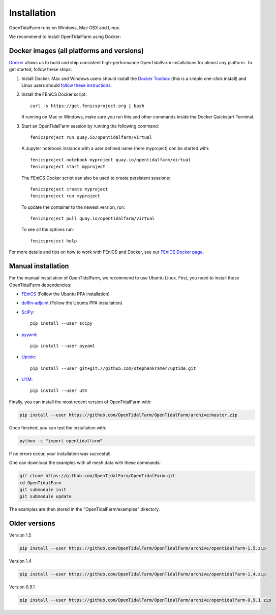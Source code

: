 Installation
============

OpenTidalFarm runs on Windows, Mac OSX and Linux.

We recommend to install OpenTidalFarm using Docker:

Docker images (all platforms and versions)
------------------------------------------

`Docker <https://www.docker.com>`_ allows us to build and ship
consistent high-performance OpenTidalFarm installations for almost any
platform. To get started, follow these steps:

#. Install Docker. Mac and Windows users should install the `Docker
   Toolbox <https://www.docker.com/products/docker-toolbox>`_ (this is
   a simple one-click install) and Linux users should `follow these
   instructions <https://docs.docker.com/linux/step_one/>`_.
#. Install the FEniCS Docker script::

    curl -s https://get.fenicsproject.org | bash

   If running on Mac or Windows, make sure you run this and other
   commands inside the Docker Quickstart Terminal.

#. Start an OpenTidalFarm session by running the following command::

    fenicsproject run quay.io/opentidalfarm/virtual

   A Jupyter notebook instance with a user defined name (here myproject) can be started with::

    fenicsproject notebook myproject quay.io/opentidalfarm/virtual
    fenicsproject start myproject


   The FEniCS Docker script can also be used to create persistent sessions::

    fenicsproject create myproject
    fenicsproject run myproject

   To update the container to the newest version, run::

    fenicsproject pull quay.io/opentidalfarm/virtual

   To see all the options run::

    fenicsproject help

For more details and tips on how to work with FEniCS and Docker, see
our `FEniCS Docker page
<http://fenics-containers.readthedocs.org/en/latest/>`_.

Manual installation
-------------------

For the manual installation of OpenTidalFarm, we recommend to use Ubuntu Linux.
First, you need to install these OpenTidalFarm dependencies:

- `FEniCS`_ (Follow the Ubuntu PPA installation)
- `dolfin-adjoint`_ (Follow the Ubuntu PPA installation)
- `SciPy`_::

    pip install --user scipy

- `pyyaml`_::

     pip install --user pyyaml

- `Uptide`_::

     pip install --user git+git://github.com/stephankramer/uptide.git

- `UTM`_::

     pip install --user utm


Finally, you can install the most recent version of OpenTidalFarm with:

.. code-block:: bash

   pip install --user https://github.com/OpenTidalFarm/OpenTidalFarm/archive/master.zip

Once finished, you can test the installation with:

.. code-block:: bash

    python -c "import opentidalfarm"

If no errors occur, your installation was succesfull.

One can download the examples with all mesh data with these commands:

.. code-block:: bash

   git clone https://github.com/OpenTidalFarm/OpenTidalFarm.git
   cd OpenTidalFarm
   git submodule init
   git submodule update

The examples are then stored in the "OpenTidalFarm/examples" directory.

.. _Ubuntu: http://www.ubuntu.com/
.. _FEniCS: http://fenicsproject.org/download/
.. _dolfin-adjoint: http://www.dolfin-adjoint.org/en/latest/download/index.html
.. _Uptide: https://github.com/stephankramer/uptide
.. _UTM: https://pypi.python.org/pypi/utm
.. _Download OpenTidalFarm: https://github.com/funsim/OpenTidalFarm/zipball/master
.. _Issue tracker: https://github.com/OpenTidalFarm/OpenTidalFarm/issues
.. _SciPy: http://www.scipy.org
.. _pyyaml: http://pyyaml.org

Older versions
--------------

Version 1.5

.. code-block:: bash

   pip install --user https://github.com/OpenTidalFarm/OpenTidalFarm/archive/opentidalfarm-1.5.zip

Version 1.4

.. code-block:: bash

   pip install --user https://github.com/OpenTidalFarm/OpenTidalFarm/archive/opentidalfarm-1.4.zip

Version 0.9.1

.. code-block:: bash

   pip install --user https://github.com/OpenTidalFarm/OpenTidalFarm/archive/opentidalfarm-0.9.1.zip
